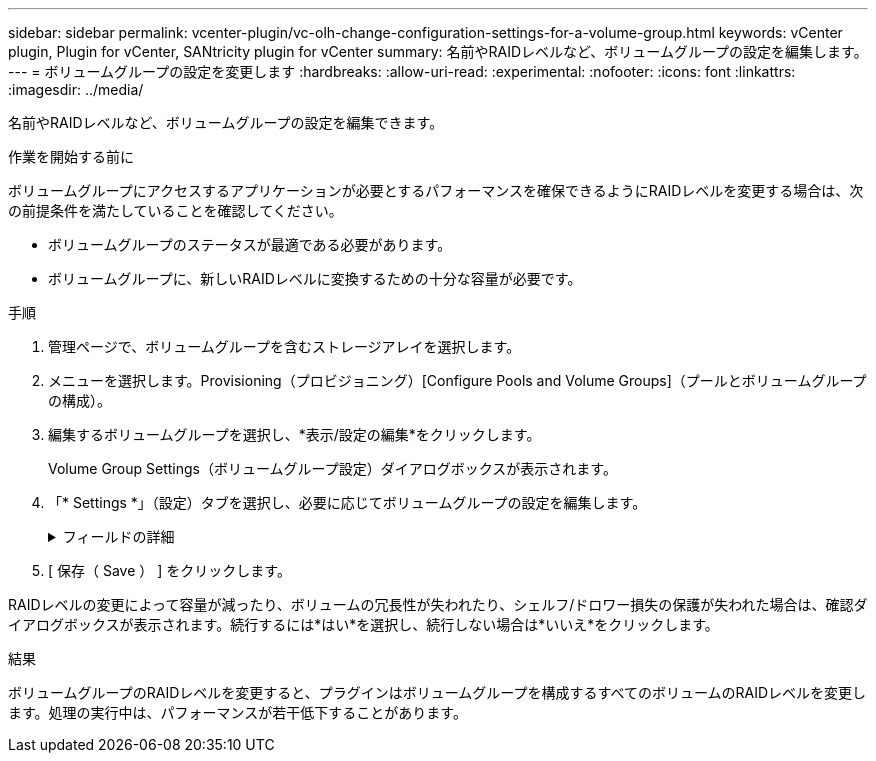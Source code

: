 ---
sidebar: sidebar 
permalink: vcenter-plugin/vc-olh-change-configuration-settings-for-a-volume-group.html 
keywords: vCenter plugin, Plugin for vCenter, SANtricity plugin for vCenter 
summary: 名前やRAIDレベルなど、ボリュームグループの設定を編集します。 
---
= ボリュームグループの設定を変更します
:hardbreaks:
:allow-uri-read: 
:experimental: 
:nofooter: 
:icons: font
:linkattrs: 
:imagesdir: ../media/


[role="lead"]
名前やRAIDレベルなど、ボリュームグループの設定を編集できます。

.作業を開始する前に
ボリュームグループにアクセスするアプリケーションが必要とするパフォーマンスを確保できるようにRAIDレベルを変更する場合は、次の前提条件を満たしていることを確認してください。

* ボリュームグループのステータスが最適である必要があります。
* ボリュームグループに、新しいRAIDレベルに変換するための十分な容量が必要です。


.手順
. 管理ページで、ボリュームグループを含むストレージアレイを選択します。
. メニューを選択します。Provisioning（プロビジョニング）[Configure Pools and Volume Groups]（プールとボリュームグループの構成）。
. 編集するボリュームグループを選択し、*表示/設定の編集*をクリックします。
+
Volume Group Settings（ボリュームグループ設定）ダイアログボックスが表示されます。

. 「* Settings *」（設定）タブを選択し、必要に応じてボリュームグループの設定を編集します。
+
.フィールドの詳細
[%collapsible]
====
[cols="25h,~"]
|===
| 設定 | 説明 


 a| 
名前
 a| 
ユーザが指定したボリュームグループの名前を変更できます。ボリュームグループの名前は必ず指定する必要があります。



 a| 
RAIDレベル
 a| 
ドロップダウンメニューから新しいRAIDレベルを選択します。

** *RAID 0ストライピング*--ハイパフォーマンスを提供しますが'データの冗長性は提供しませんボリュームグループ内の1本のドライブで障害が発生すると、関連付けられているすべてのボリュームで障害が発生し、すべてのデータが失われます。ストライピングRAIDグループは、2つ以上のドライブを1つの大容量論理ドライブにまとめます。
** *RAID 1ミラーリング*--高いパフォーマンスと最高のデータ可用性を提供し、企業レベルまたは個人レベルで機密データを保存するのに適しています。一方のドライブの内容をミラーペアのもう一方のドライブに自動的にミラーリングすることで、データを保護します。単一のドライブ障害からの保護を提供します。
** *RAID 10ストライピング/ミラーリング*-- RAID 0 (ストライピング)とRAID 1(ミラーリング)を組み合わせたもので'4台以上のドライブを選択した場合に実現されますRAID 10は、高いパフォーマンスとフォールトトレランスが必要な、データベースなどの大量のトランザクションを処理するアプリケーションに適しています。
** *RAID 5*--標準的なI/Oサイズが小さく読み取り処理の割合が高いマルチユーザー環境(データベースやファイルシステムストレージなど)に最適
** *RAID 6*-- RAID 5を超える冗長性を必要とするが'高い書き込みパフォーマンスは必要としない環境に最適ですRAID 3をボリュームグループに割り当てるには、コマンドラインインターフェイスを使用する必要があります。RAIDレベルの変更はキャンセルできません。変更中もデータは引き続き使用できます。




 a| 
最適化容量（EF600アレイのみ）
 a| 
ボリュームグループの作成時に、使用可能容量とパフォーマンスおよびドライブの寿命とのバランスに基づいて、推奨される最適化容量が決定されます。このバランスを調整するには、使用可能容量を犠牲にしてパフォーマンスの向上とドライブ寿命の延長を図る場合はスライダを右に、パフォーマンスとドライブ寿命を犠牲にして使用可能容量を増やす場合は左に動かします。SSDドライブでは、その容量の一部が未割り当ての場合に寿命が長くなり、最大書き込みパフォーマンスが向上します。ボリュームグループに関連付けられているドライブの未割り当て容量は、グループの空き容量（ボリュームで使用されていない容量）と、使用可能容量のうちの最適化容量として確保された容量で構成されます。この最適化容量は使用可能容量を減らすことで最小レベルの最適化容量を確保するため、ボリュームの作成には使用できません。

|===
====
. [ 保存（ Save ） ] をクリックします。


RAIDレベルの変更によって容量が減ったり、ボリュームの冗長性が失われたり、シェルフ/ドロワー損失の保護が失われた場合は、確認ダイアログボックスが表示されます。続行するには*はい*を選択し、続行しない場合は*いいえ*をクリックします。

.結果
ボリュームグループのRAIDレベルを変更すると、プラグインはボリュームグループを構成するすべてのボリュームのRAIDレベルを変更します。処理の実行中は、パフォーマンスが若干低下することがあります。
